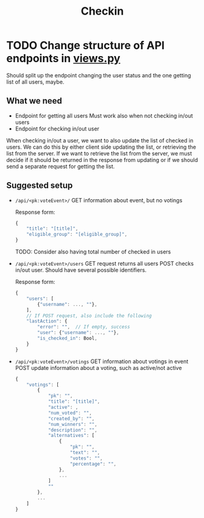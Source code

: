 #+TITLE: Checkin

* TODO Change structure of API endpoints in [[file:views.py][views.py]]
Should split up the endpoint changing the user status and the one getting list of all users, maybe.

** What we need
- Endpoint for getting all users
  Must work also when not checking in/out users
- Endpoint for checking in/out user


When checking in/out a user, we want to also update the list of checked in users.
We can do this by either client side updating the list, or retrieving the list from the server.
If we want to retrieve the list from the server, we must decide if it should be returned in the response from updating or if we should send a separate request for getting the list.

** Suggested setup
- ~/api/<pk:voteEvent>/~
  GET information about event, but no votings

  Response form:
  #+begin_src js
{
    "title": "[title]",
    "eligible_group": "[eligible_group]",
}
  #+end_src
  TODO: Consider also having total number of checked in users

- ~/api/<pk:voteEvent>/users~
  GET request returns all users
  POST checks in/out user. Should have several possible identifiers.

  Response form:
  #+begin_src js
{
    "users": [
        {"username": ..., ""},
    ],
    // If POST request, also include the following
    "lastAction": {
        "error": "",  // If empty, success
        "user": {"username": ..., ""},
        "is_checked_in": Bool,
    }
}
  #+end_src

- ~/api/<pk:voteEvent>/votings~
  GET information about votings in event
  POST update information about a voting, such as active/not active

  #+begin_src js
{
    "votings": [
        {
            "pk": "",
            "title": "[title]",
            "active": ,
            "num_voted": "",
            "created_by": "",
            "num_winners": "",
            "description": "",
            "alternatives": [
                {
                    "pk": "",
                    "text": "",
                    "votes": "",
                    "percentage": "",
                },
                ...
            ]
            ""
        },
        ...
    ]
}
  #+end_src
